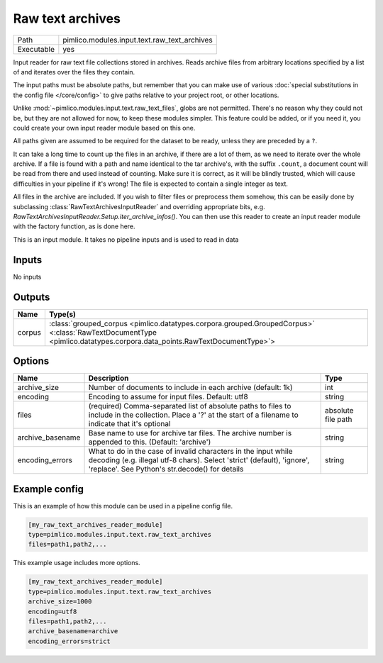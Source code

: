 Raw text archives
~~~~~~~~~~~~~~~~~

.. py:module:: pimlico.modules.input.text.raw_text_archives

+------------+----------------------------------------------+
| Path       | pimlico.modules.input.text.raw_text_archives |
+------------+----------------------------------------------+
| Executable | yes                                          |
+------------+----------------------------------------------+

Input reader for raw text file collections stored in archives.
Reads archive files from arbitrary locations specified by a list of and
iterates over the files they contain.

The input paths must be absolute paths, but remember that you can make use of various
:doc:`special substitutions in the config file </core/config>` to give paths relative to your project
root, or other locations.

Unlike :mod:`~pimlico.modules.input.text.raw_text_files`, globs are not
permitted. There's no reason why they could not be, but they are not allowed
for now, to keep these modules simpler. This feature could be added, or if
you need it, you could create your own input reader module based on this
one.

All paths given are assumed to be required for the dataset to be ready,
unless they are preceded by a ``?``.

It can take a long time to count up the files in an archive, if there are
a lot of them, as we need to iterate over the whole archive. If a file is
found with a path and name identical to the tar archive's, with the suffix
``.count``, a document count will be read from there and used instead of
counting. Make sure it is correct, as it will be blindly trusted, which
will cause difficulties in your pipeline if it's wrong! The file is expected
to contain a single integer as text.

All files in the archive are included. If you wish to filter files or
preprocess them somehow, this can be easily done by subclassing
:class:`RawTextArchivesInputReader` and overriding appropriate bits,
e.g. `RawTextArchivesInputReader.Setup.iter_archive_infos()`. You can
then use this reader to create an input reader module with the factory
function, as is done here.

.. seealso::

   :mod:`~pimlico.modules.input.text.raw_text_files` for raw files not in archives


This is an input module. It takes no pipeline inputs and is used to read in data

Inputs
======

No inputs

Outputs
=======

+--------+----------------------------------------------------------------------------------------------------------------------------------------------------------------------+
| Name   | Type(s)                                                                                                                                                              |
+========+======================================================================================================================================================================+
| corpus | :class:`grouped_corpus <pimlico.datatypes.corpora.grouped.GroupedCorpus>` <:class:`RawTextDocumentType <pimlico.datatypes.corpora.data_points.RawTextDocumentType>`> |
+--------+----------------------------------------------------------------------------------------------------------------------------------------------------------------------+

Options
=======

+------------------+--------------------------------------------------------------------------------------------------------------------------------------------------------------------------------------------+--------------------+
| Name             | Description                                                                                                                                                                                | Type               |
+==================+============================================================================================================================================================================================+====================+
| archive_size     | Number of documents to include in each archive (default: 1k)                                                                                                                               | int                |
+------------------+--------------------------------------------------------------------------------------------------------------------------------------------------------------------------------------------+--------------------+
| encoding         | Encoding to assume for input files. Default: utf8                                                                                                                                          | string             |
+------------------+--------------------------------------------------------------------------------------------------------------------------------------------------------------------------------------------+--------------------+
| files            | (required) Comma-separated list of absolute paths to files to include in the collection. Place a '?' at the start of a filename to indicate that it's optional                             | absolute file path |
+------------------+--------------------------------------------------------------------------------------------------------------------------------------------------------------------------------------------+--------------------+
| archive_basename | Base name to use for archive tar files. The archive number is appended to this. (Default: 'archive')                                                                                       | string             |
+------------------+--------------------------------------------------------------------------------------------------------------------------------------------------------------------------------------------+--------------------+
| encoding_errors  | What to do in the case of invalid characters in the input while decoding (e.g. illegal utf-8 chars). Select 'strict' (default), 'ignore', 'replace'. See Python's str.decode() for details | string             |
+------------------+--------------------------------------------------------------------------------------------------------------------------------------------------------------------------------------------+--------------------+

Example config
==============

This is an example of how this module can be used in a pipeline config file.

.. code-block:: ini
   
   [my_raw_text_archives_reader_module]
   type=pimlico.modules.input.text.raw_text_archives
   files=path1,path2,...

This example usage includes more options.

.. code-block:: ini
   
   [my_raw_text_archives_reader_module]
   type=pimlico.modules.input.text.raw_text_archives
   archive_size=1000
   encoding=utf8
   files=path1,path2,...
   archive_basename=archive
   encoding_errors=strict

